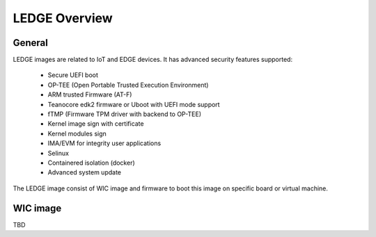 .. SPDX-License-Identifier: CC-BY-SA-4.0

**************
LEDGE Overview
**************

General
=======

LEDGE images are related to IoT and EDGE devices. It has advanced security features supported:

 - Secure UEFI boot
 - OP-TEE (Open Portable Trusted Execution Environment)
 - ARM trusted Firmware (AT-F)
 - Teanocore edk2 firmware or Uboot with UEFI mode support
 - fTMP (Firmware TPM driver with backend to OP-TEE)
 - Kernel image sign with certificate
 - Kernel modules sign
 - IMA/EVM for integrity user applications
 - Selinux
 - Containered isolation (docker)
 - Advanced system update

The LEDGE image consist of WIC image and firmware to boot this image on specific board or virtual machine.

WIC image
=========

TBD
